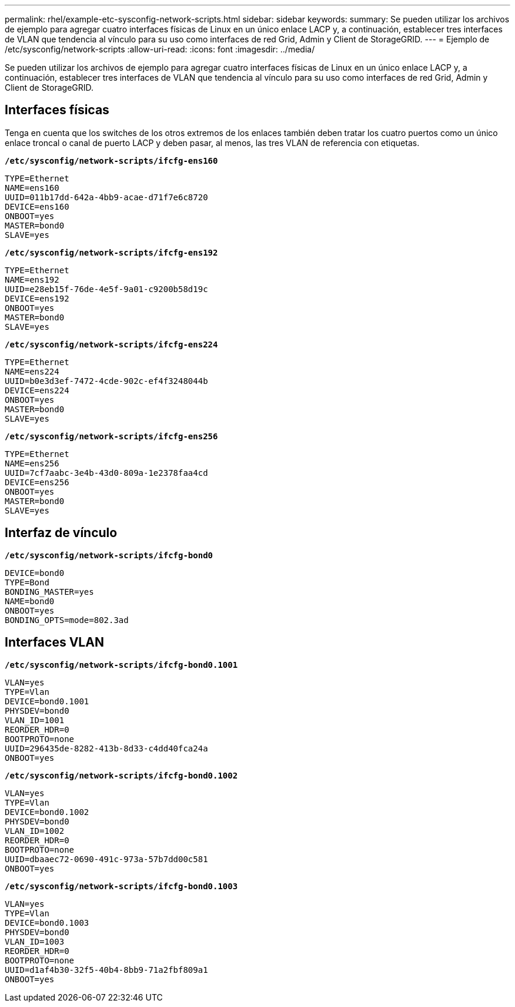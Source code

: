 ---
permalink: rhel/example-etc-sysconfig-network-scripts.html 
sidebar: sidebar 
keywords:  
summary: Se pueden utilizar los archivos de ejemplo para agregar cuatro interfaces físicas de Linux en un único enlace LACP y, a continuación, establecer tres interfaces de VLAN que tendencia al vínculo para su uso como interfaces de red Grid, Admin y Client de StorageGRID. 
---
= Ejemplo de /etc/sysconfig/network-scripts
:allow-uri-read: 
:icons: font
:imagesdir: ../media/


[role="lead"]
Se pueden utilizar los archivos de ejemplo para agregar cuatro interfaces físicas de Linux en un único enlace LACP y, a continuación, establecer tres interfaces de VLAN que tendencia al vínculo para su uso como interfaces de red Grid, Admin y Client de StorageGRID.



== Interfaces físicas

Tenga en cuenta que los switches de los otros extremos de los enlaces también deben tratar los cuatro puertos como un único enlace troncal o canal de puerto LACP y deben pasar, al menos, las tres VLAN de referencia con etiquetas.

`*/etc/sysconfig/network-scripts/ifcfg-ens160*`

[listing]
----
TYPE=Ethernet
NAME=ens160
UUID=011b17dd-642a-4bb9-acae-d71f7e6c8720
DEVICE=ens160
ONBOOT=yes
MASTER=bond0
SLAVE=yes
----
`*/etc/sysconfig/network-scripts/ifcfg-ens192*`

[listing]
----
TYPE=Ethernet
NAME=ens192
UUID=e28eb15f-76de-4e5f-9a01-c9200b58d19c
DEVICE=ens192
ONBOOT=yes
MASTER=bond0
SLAVE=yes
----
`*/etc/sysconfig/network-scripts/ifcfg-ens224*`

[listing]
----
TYPE=Ethernet
NAME=ens224
UUID=b0e3d3ef-7472-4cde-902c-ef4f3248044b
DEVICE=ens224
ONBOOT=yes
MASTER=bond0
SLAVE=yes
----
`*/etc/sysconfig/network-scripts/ifcfg-ens256*`

[listing]
----
TYPE=Ethernet
NAME=ens256
UUID=7cf7aabc-3e4b-43d0-809a-1e2378faa4cd
DEVICE=ens256
ONBOOT=yes
MASTER=bond0
SLAVE=yes
----


== Interfaz de vínculo

`*/etc/sysconfig/network-scripts/ifcfg-bond0*`

[listing]
----
DEVICE=bond0
TYPE=Bond
BONDING_MASTER=yes
NAME=bond0
ONBOOT=yes
BONDING_OPTS=mode=802.3ad
----


== Interfaces VLAN

`*/etc/sysconfig/network-scripts/ifcfg-bond0.1001*`

[listing]
----
VLAN=yes
TYPE=Vlan
DEVICE=bond0.1001
PHYSDEV=bond0
VLAN_ID=1001
REORDER_HDR=0
BOOTPROTO=none
UUID=296435de-8282-413b-8d33-c4dd40fca24a
ONBOOT=yes
----
`*/etc/sysconfig/network-scripts/ifcfg-bond0.1002*`

[listing]
----
VLAN=yes
TYPE=Vlan
DEVICE=bond0.1002
PHYSDEV=bond0
VLAN_ID=1002
REORDER_HDR=0
BOOTPROTO=none
UUID=dbaaec72-0690-491c-973a-57b7dd00c581
ONBOOT=yes
----
`*/etc/sysconfig/network-scripts/ifcfg-bond0.1003*`

[listing]
----
VLAN=yes
TYPE=Vlan
DEVICE=bond0.1003
PHYSDEV=bond0
VLAN_ID=1003
REORDER_HDR=0
BOOTPROTO=none
UUID=d1af4b30-32f5-40b4-8bb9-71a2fbf809a1
ONBOOT=yes
----